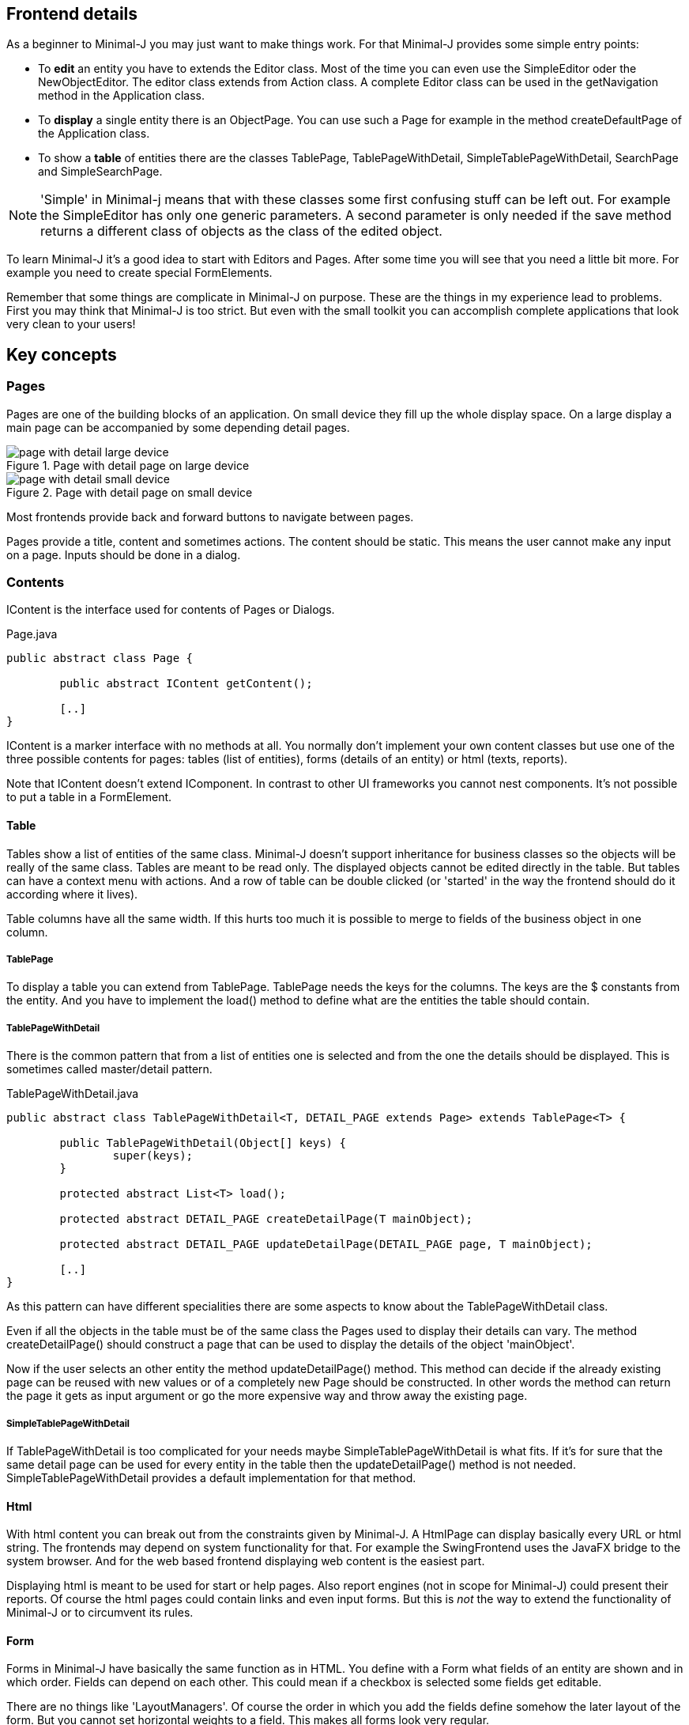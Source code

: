 == Frontend details

As a beginner to Minimal-J you may just want to make things work. For that Minimal-J provides
some simple entry points:

* To *edit* an entity you have to extends the Editor class. Most of the time you can even
use the SimpleEditor oder the NewObjectEditor. The editor class extends from Action class. A
complete Editor class can be used in the getNavigation method in the Application class.

* To *display* a single entity there is an ObjectPage. You can use such a Page for example in the
method createDefaultPage of the Application class.

* To show a *table* of entities there are the classes TablePage, TablePageWithDetail, SimpleTablePageWithDetail,
SearchPage and SimpleSearchPage.

NOTE: 'Simple' in Minimal-j means that with these classes some first confusing stuff
can be left out. For example the SimpleEditor has only one generic parameters. A second
parameter is only needed if the save method returns a different class of objects as the
class of the edited object.

To learn Minimal-J it's a good idea to start with Editors and Pages. After some time
you will see that you need a little bit more. For example you need to create special FormElements.

Remember that some things are complicate in Minimal-J on purpose. These are the things
in my experience lead to problems. First you may think that Minimal-J is too strict. But
even with the small toolkit you can accomplish complete applications that look very clean
to your users!

== Key concepts

=== Pages

Pages are one of the building blocks of an application. On small device they fill up the whole
display space. On a large display a main page can be accompanied by some depending detail
pages.

image::page_with_detail_large_device.png[title="Page with detail page on large device"]

image::page_with_detail_small_device.png[title="Page with detail page on small device"]

Most frontends provide back and forward buttons to navigate between pages.

Pages provide a title, content and sometimes actions. The content should be static.
This means the user cannot make any input on a page. Inputs should be done in a dialog.

=== Contents

IContent is the interface used for contents of Pages or Dialogs.

[source,java,title="Page.java"]
----
public abstract class Page {
	
	public abstract IContent getContent();
	
	[..]
}
----

IContent is a marker interface with no methods at all. You normally don't implement your own
content classes but use one of the three possible contents for pages: tables (list of entities),
forms (details of an entity) or html (texts, reports).

Note that IContent doesn't extend IComponent. In contrast to other UI frameworks you cannot
nest components. It's not possible to put a table in a FormElement.

==== Table

Tables show a list of entities of the same class. Minimal-J doesn't support inheritance for business classes so the objects
will be really of the same class. Tables are meant to be read only. The displayed objects cannot be edited directly in the table.
But tables can have a context menu with actions. And a row of table can be double clicked (or 'started' in the way the frontend
should do it according where it lives).

Table columns have all the same width. If this hurts too much it is possible to merge to fields of the business object in one column.

===== TablePage

To display a table you can extend from TablePage. TablePage needs the keys for the columns.
The keys are the $ constants from the entity. And you have to implement the load() method to define what are the entities
the table should contain.

===== TablePageWithDetail

There is the common pattern that from a list of entities one is selected and from the one the details should be displayed.
This is sometimes called master/detail pattern.

[source,java,title="TablePageWithDetail.java"]
----
public abstract class TablePageWithDetail<T, DETAIL_PAGE extends Page> extends TablePage<T> {

	public TablePageWithDetail(Object[] keys) {
		super(keys);
	}

	protected abstract List<T> load();

	protected abstract DETAIL_PAGE createDetailPage(T mainObject);

	protected abstract DETAIL_PAGE updateDetailPage(DETAIL_PAGE page, T mainObject);
	
	[..]	
}
----

As this pattern can have different specialities there are some aspects to know about the TablePageWithDetail class.

Even if all the objects in the table must be of the same class the Pages used to display their details can vary.
The method createDetailPage() should construct a page that can be used to display the details of the object 'mainObject'.

Now if the user selects an other entity the method updateDetailPage() method. This method can decide if the already
existing page can be reused with new values or of a completely new Page should be constructed. In other words the
method can return the page it gets as input argument or go the more expensive way and throw away the existing page.

===== SimpleTablePageWithDetail

If TablePageWithDetail is too complicated for your needs maybe SimpleTablePageWithDetail is what fits. If it's for sure
that the same detail page can be used for every entity in the table then the updateDetailPage() method is not needed.
SimpleTablePageWithDetail provides a default implementation for that method.

==== Html

With html content you can break out from the constraints given by Minimal-J. A HtmlPage can display basically every URL or html
string. The frontends may depend on system functionality for that. For example the SwingFrontend uses the JavaFX bridge to the system
browser. And for the web based frontend displaying web content is the easiest part.

Displaying html is meant to be used for start or help pages. Also report engines (not in scope for Minimal-J) could present their
reports. Of course the html pages could contain links and even input forms. But this is _not_ the way to extend the functionality
of Minimal-J or to circumvent its rules.

==== Form

Forms in Minimal-J have basically the same function as in HTML.
You define with a Form what fields of an entity are shown and in which order.
Fields can depend on each other. This could mean if a checkbox is selected some fields get editable.

There are no things like 'LayoutManagers'. Of course the order in which you add the fields define somehow
the later layout of the form. But you cannot set horizontal weights to a field. This makes all forms look very regular.

==== FormElement

FormElement objects represent the _business_ side. Fields of an entity are 'bound' to a FormElement.
Minimal-J doesn't emphasize much on binding. There is no thing like BindingContext. Forms have their elements.
If an entity is set to the form by calling setObject then the fields from which the
elements were created are forwarded to the FormElements.

Note that a FormElement is _not_ a IComponent but _provides_ one. This
is necessary as the specific implementations of the components depend on the chosen Frontend.

The framework provides the basic form elements like the ones for formatted strings, dates, numbers and enumerations. But
for more complex types you will define your own FormElement classes. There are two base classes for that.

===== FormatFormElement

FormatFormElement ist the abstract base class for all temporal FormElements. But it is not limited to that.
FormatFormElements are visualized as text fields. But their input is an Object. You have to override these methods:

[source,java,title="FormatFormElement methods"]
----
	protected abstract String render(T value);
	protected abstract T parse(String text);
	protected abstract String getAllowedCharacters(PropertyInterface property);
	protected abstract int getAllowedSize(PropertyInterface property);
----

With 'render' you determine how a object should be rendered as text. The method 'parse' should be able
to take that output and revert it back to the original object. Of course you have to take care that these
two methods correspond well! The rest of the methods restrict the used text field. 'getAllowedCharacters'
may also return null.

link:https://github.com/BrunoEberhard/open-ech/blob/master/src/main/java/ch/openech/frontend/ech0011/ReligionFormElement.java[An example in open-ech]

===== FormLookupFormElement

When a entity is too complex it's not possible to render is as text. Or it is very hard to implement
parse in a correct way. FormLookupFormElement visualizes as a read only text field. The changes are made
in a separate form dialog which is opened when the user clicks a button on the right of the text field.
You can override these methods of FormLookupFormElement

[source,java,title="FormLookupFormElement methods"]
----
	protected String render(T value);
	protected abstract Form<T> createForm();
	protected Form<T> createObject();
----

'render' means the same as for FormatFormElement. Here the default behavior is to render with 
'Rendering.toString' but you can override this. The most important method is of course 'createForm' which
should provide a form to edit the entity.

link:https://github.com/BrunoEberhard/open-ech/blob/master/src/main/java/ch/openech/frontend/ech0011/MaritalDataFormElement.java[An example in open-ech]

===== LookupParser

Sometimes a form should be provided but still the text field should be editable. For example the user may enter
the values with the form dialog the first time. After he sees how the values can be entered in the text field
directly he will choose that possibility from now an.

FormLookupFormElement may implement the interface 'LookupParser' to allow that:

[source,java,title="LookupParser methods"]
----
	protected abstract T parse(String text);
	protected abstract String getAllowedCharacters();
	protected abstract int getAllowedSize();
----

As expected these methods are quite similar that the ones from FormatFormElement.

link:https://github.com/BrunoEberhard/open-ech/blob/master/src/main/java/ch/openech/frontend/ech0011/ReligionDataFormElement.java[An example in open-ech]

===== ListFormElement

If a entity field contains a list of (a few) depending entities you may use ListFormElement.
Depending entities don't have an id field of their own. They cannot be saved or loaded without the main entity.

[source,java,title="LookupParser methods"]
----
	protected abstract Form<T> createForm();
	protected CharSequence render(T item);
	protected List<Action> getActions(T entry);
	protected Action[] getActions();
----
You have to provide the form to edit an entity. You may also override the way the entities are rendered ('render')
which actions are provided for a specific entity 'getActions(T)' or which actions should be offered for
every entry (or even the empty entry if the list is empty).

link:https://github.com/BrunoEberhard/open-ech/blob/master/src/main/java/ch/openech/frontend/ech0011/PlaceOfOriginAddonFormElement.java[An example in open-ech]

===== ReferenceFormElement

ReferenceFormElement is used if a field contains an other identifiable entity. This means the user has to choose one in
a search Dialog. You have to specify the used columns in the search dialog.

===== SelectionFormElement

Sometimes the possible choice for a field depends on the content of an other field. With SelectionFormElement you can dynamically adapt the 
options provided to the user. Normally the selection is provided by a getter method on the entity.

==== Form (as factory)

When you add some lines to a form by calling the line(Object) method the Form tries to automatically create
the matching FormElement for you. This happens in the methods createElement. The first one with
an Object as input tries to find out if you already provided a FormElement. You may want to do
this if in your case the automated creation of the FormElements doesn't work. For example
if you have a implemented specialization of a FormElement yourself.

[source,java,title="Form.java"]
----
	public FormElement<?> createElement(Object key) {
		[..]
		if (key instanceof FormElement) {
			element = (FormElement<?>) key;
			property = element.getProperty();
			[..]
		} else {
			property = Keys.getProperty(key);
			[..]
			element = createElement(property);
		}
		return element;
	}
----

If the key is no FormElement then the other createElement method is called.
In this method exists an if case for every field class known to the Minimal-J framework.

[source,java,title="Form.java"]
----
	protected FormElement<?> createElement(PropertyInterface property) {
		Class<?> fieldClass = property.getClazz();
		boolean editable = this.editable && !property.isFinal();

		if (fieldClass == String.class) {
			return editable ? new StringFormElement(property) : new TextFormElement(property);
		} else if (fieldClass == Boolean.class) {
			return new CheckBoxFormElement(property, editable);
		}	
		[..]
		logger.severe("No FormElement could be created..");
		return new TypeUnknownFormElement(property);
	}
----

It's a good idea to subclass Form and override the createElement(PropertyInterface) method. You can add your own
FormElement classes. Here the example from the Open-eCH project:

[source,java,title="EchForm.java"]
----
	@Override
	public FormElement<?> createElement(PropertyInterface property) {
		Class<?> type = property.getClazz();
		if (type == DatePartiallyKnown.class) {
			return new DatePartiallyKnownFormElement(property, editable);
		} else if (type == PersonIdentification.class) {
			return new PersonIdentificationFormElement(property);
		} else if (type == PartnerIdentification.class) {
			return new PartnerIdentificationFormElement(property);
		} else if (type == Person.class) {
			return new PersonFormElement(property);
		[..]
		}
		return super.createElement(property);
	}		
----

===== Inputs / Components

Minimal-J doesn't try to have as many shiny components as possible. Where other frameworks are proud to present pages of predefined components
Minimal-J restricts you basically to texts, comboboxes and checkboxes (with some variations).

The Frontend class acts a factory for all components. This makes sense as for different frontends (web or rich client) different components have
to be created. Normally you don't create components in your Editors. You create a Form an fill it with
FormElements. The FormElements then create the components through the factory.

The interface for Input has only 3 methods.

[source,java,title="Input.java"]
----
	[..]
	public interface Input<T> extends IComponent {
		public void setValue(T value);
		public T getValue();
		public void setEditable(boolean editable);
	}
----

You can change the value of a Input component or you can get the value. And the only state that can be
changed after creation is if the Input is in a editable state. It's quite common to have some FormElements
disabled based on some input the user has given in a previous field.

For comboboxes or checkboxes there are no specific interfaces. All the additional information such an Input
needs is provided when the Input is created. Some of the factory methods:

[source,java,title="Frontend.java"]
----
	[..]
	public abstract Input<String> createTextField(int maxLength, String allowedCharacters, InputType inputType, Search<String> suggestionSearch, InputComponentListener changeListener);
	public abstract <T> Input<T> createComboBox(List<T> object, InputComponentListener changeListener);
	public abstract Input<Boolean> createCheckBox(InputComponentListener changeListener, String text);
----

So you can provide a max string length for a text the user may enter. Or restrict the allowed characters. With InputType you
can specify that the input must be for example a phone number (InputType of course comes from the HTML5 tag).
Remember that normally you don't actually call these methods directly but through creating FormElements. There you have
to provide all these parameters. But that's only once.

The InputComponentListener parameter must be the listener that gets informed if the user enters some new value in the Input.
This listener must be provided and cannot be null. It would simply make no sense to have no listener. If the user
can enter some value someone should get informed. 
